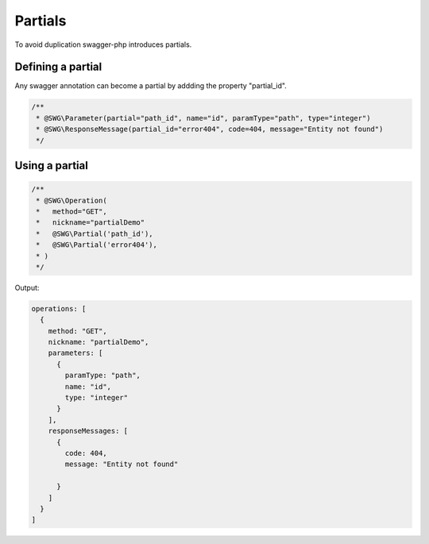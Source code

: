 ******************
Partials
******************

To avoid duplication swagger-php introduces partials.

Defining a partial
******************

Any swagger annotation can become a partial by addding the property "partial_id".


.. code-block:: php

  /**
   * @SWG\Parameter(partial="path_id", name="id", paramType="path", type="integer")
   * @SWG\ResponseMessage(partial_id="error404", code=404, message="Entity not found")
   */

Using a partial
******************

.. code-block:: php

  /**
   * @SWG\Operation(
   *   method="GET",
   *   nickname="partialDemo"
   *   @SWG\Partial('path_id'),
   *   @SWG\Partial('error404'),
   * )
   */

Output:

.. code-block:: json

  operations: [
    {
      method: "GET",
      nickname: "partialDemo",
      parameters: [
        {
          paramType: "path",
          name: "id",
          type: "integer"
        }
      ],
      responseMessages: [
        {
          code: 404,
          message: "Entity not found"

        }
      ]
    }
  ]
